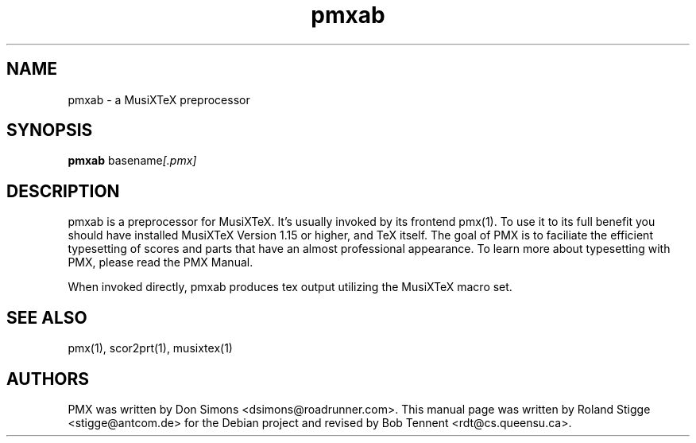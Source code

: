 .TH pmxab 1 "12 July 2011" "Version 2.6.03" "PMX Manual Page"
.SH NAME
pmxab \- a MusiXTeX preprocessor
.SH SYNOPSIS
.B pmxab
.RI basename [.pmx]

.SH DESCRIPTION
pmxab is a preprocessor for MusiXTeX.
It's usually invoked by its frontend pmx(1).
To use it to its full benefit you should have installed MusiXTeX Version 1.15
or higher, and TeX itself.
The goal of PMX is to faciliate the efficient typesetting of scores and parts
that have an almost professional appearance. To learn more about typesetting
with PMX, please read the PMX Manual.

When invoked directly, pmxab produces tex output utilizing the MusiXTeX
macro set.
.SH SEE ALSO
pmx(1), scor2prt(1), musixtex(1)
.SH AUTHORS
PMX was written by Don Simons <dsimons@roadrunner.com>.
This manual page was written by Roland Stigge <stigge@antcom.de> for the Debian
project and revised by Bob Tennent <rdt@cs.queensu.ca>.
